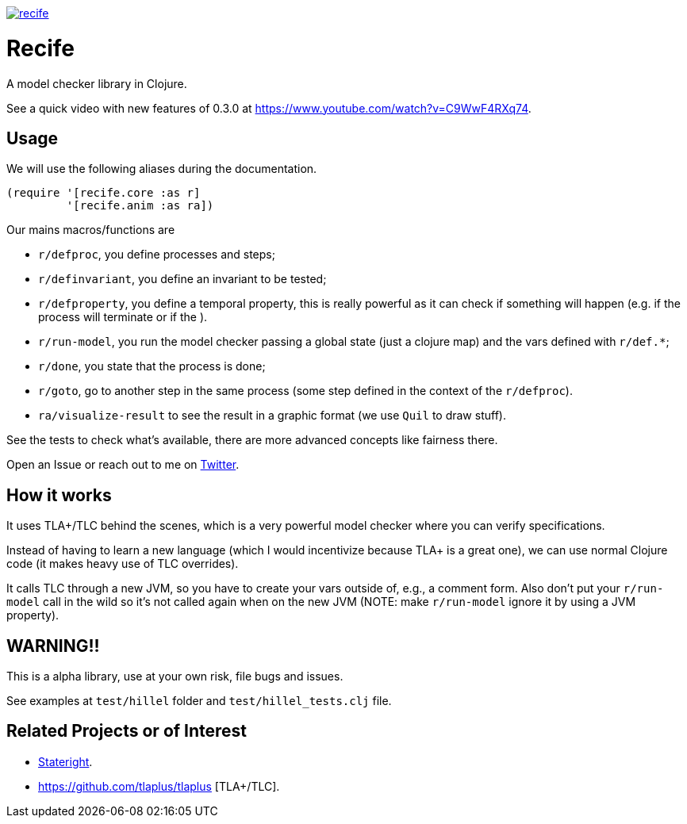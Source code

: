 image:https://img.shields.io/clojars/v/pfeodrippe/recife.svg[link="http://clojars.org/pfeodrippe/recife",title="Clojars Project"]


= Recife

A model checker library in Clojure.

See a quick video with new features of 0.3.0 at https://www.youtube.com/watch?v=C9WwF4RXq74.

== Usage

We will use the following aliases during the documentation.

----
(require '[recife.core :as r]
         '[recife.anim :as ra])
----

Our mains macros/functions are

- `r/defproc`, you define processes and steps;
- `r/definvariant`, you define an invariant to be tested;
- `r/defproperty`, you define a temporal property, this is really powerful as it
  can check if something will happen (e.g. if the process will terminate or if
  the ).
- `r/run-model`, you run the model checker passing a global state (just a clojure
  map) and the vars defined with `r/def.*`;
- `r/done`, you state that the process is done;
- `r/goto`, go to another step in the same process (some step defined in the
  context of the `r/defproc`).
- `ra/visualize-result` to see the result in a graphic format (we use `Quil` to
  draw stuff).

See the tests to check what's available, there are more advanced concepts like
fairness there.

Open an Issue or reach out to me on https://twitter.com/pfeodrippe[Twitter].

== How it works

It uses TLA+/TLC behind the scenes, which is a very powerful model checker where
you can verify specifications.

Instead of having to learn a new language (which I would incentivize because TLA+
is a great one), we can use normal Clojure code (it makes heavy use of TLC
overrides).

It calls TLC through a new JVM, so you have to create your vars outside of, e.g., a comment form.
Also don't put your `r/run-model` call in the wild so it's not called again
when on the new JVM (NOTE: make `r/run-model` ignore it by using a JVM property).

== WARNING!!

This is a alpha library, use at your own risk, file bugs and issues.

See examples at `test/hillel` folder and `test/hillel_tests.clj` file.

== Related Projects or of Interest
- https://www.stateright.rs/getting-started.html[Stateright].
- https://github.com/tlaplus/tlaplus [TLA+/TLC].
